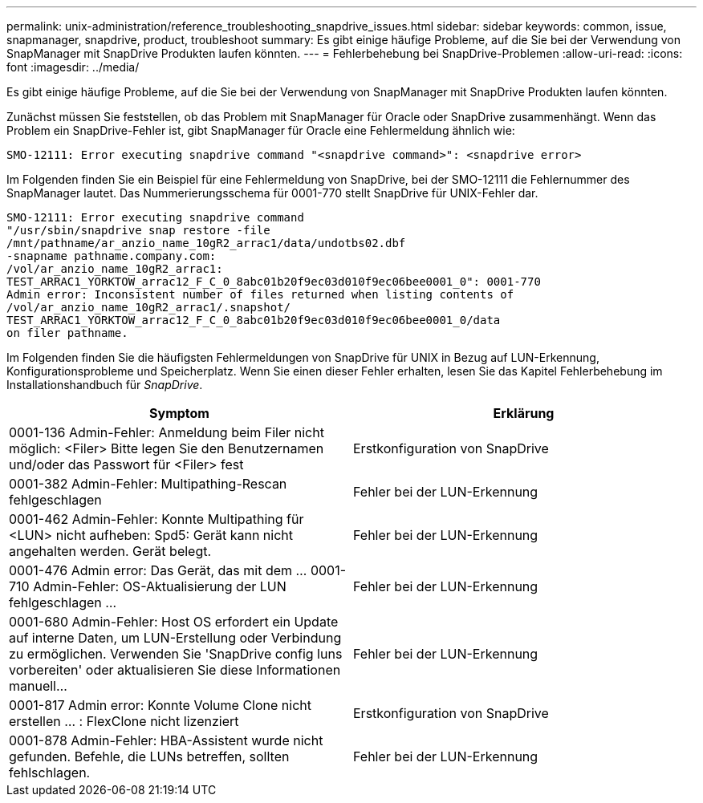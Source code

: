---
permalink: unix-administration/reference_troubleshooting_snapdrive_issues.html 
sidebar: sidebar 
keywords: common, issue, snapmanager, snapdrive, product, troubleshoot 
summary: Es gibt einige häufige Probleme, auf die Sie bei der Verwendung von SnapManager mit SnapDrive Produkten laufen könnten. 
---
= Fehlerbehebung bei SnapDrive-Problemen
:allow-uri-read: 
:icons: font
:imagesdir: ../media/


[role="lead"]
Es gibt einige häufige Probleme, auf die Sie bei der Verwendung von SnapManager mit SnapDrive Produkten laufen könnten.

Zunächst müssen Sie feststellen, ob das Problem mit SnapManager für Oracle oder SnapDrive zusammenhängt. Wenn das Problem ein SnapDrive-Fehler ist, gibt SnapManager für Oracle eine Fehlermeldung ähnlich wie:

[listing]
----
SMO-12111: Error executing snapdrive command "<snapdrive command>": <snapdrive error>
----
Im Folgenden finden Sie ein Beispiel für eine Fehlermeldung von SnapDrive, bei der SMO-12111 die Fehlernummer des SnapManager lautet. Das Nummerierungsschema für 0001-770 stellt SnapDrive für UNIX-Fehler dar.

[listing]
----
SMO-12111: Error executing snapdrive command
"/usr/sbin/snapdrive snap restore -file
/mnt/pathname/ar_anzio_name_10gR2_arrac1/data/undotbs02.dbf
-snapname pathname.company.com:
/vol/ar_anzio_name_10gR2_arrac1:
TEST_ARRAC1_YORKTOW_arrac12_F_C_0_8abc01b20f9ec03d010f9ec06bee0001_0": 0001-770
Admin error: Inconsistent number of files returned when listing contents of
/vol/ar_anzio_name_10gR2_arrac1/.snapshot/
TEST_ARRAC1_YORKTOW_arrac12_F_C_0_8abc01b20f9ec03d010f9ec06bee0001_0/data
on filer pathname.
----
Im Folgenden finden Sie die häufigsten Fehlermeldungen von SnapDrive für UNIX in Bezug auf LUN-Erkennung, Konfigurationsprobleme und Speicherplatz. Wenn Sie einen dieser Fehler erhalten, lesen Sie das Kapitel Fehlerbehebung im Installationshandbuch für _SnapDrive_.

|===
| Symptom | Erklärung 


 a| 
0001-136 Admin-Fehler: Anmeldung beim Filer nicht möglich: <Filer> Bitte legen Sie den Benutzernamen und/oder das Passwort für <Filer> fest
 a| 
Erstkonfiguration von SnapDrive



 a| 
0001-382 Admin-Fehler: Multipathing-Rescan fehlgeschlagen
 a| 
Fehler bei der LUN-Erkennung



 a| 
0001-462 Admin-Fehler: Konnte Multipathing für <LUN> nicht aufheben: Spd5: Gerät kann nicht angehalten werden. Gerät belegt.
 a| 
Fehler bei der LUN-Erkennung



 a| 
0001-476 Admin error: Das Gerät, das mit dem ... 0001-710 Admin-Fehler: OS-Aktualisierung der LUN fehlgeschlagen ...
 a| 
Fehler bei der LUN-Erkennung



 a| 
0001-680 Admin-Fehler: Host OS erfordert ein Update auf interne Daten, um LUN-Erstellung oder Verbindung zu ermöglichen. Verwenden Sie 'SnapDrive config luns vorbereiten' oder aktualisieren Sie diese Informationen manuell...
 a| 
Fehler bei der LUN-Erkennung



 a| 
0001-817 Admin error: Konnte Volume Clone nicht erstellen ... : FlexClone nicht lizenziert
 a| 
Erstkonfiguration von SnapDrive



 a| 
0001-878 Admin-Fehler: HBA-Assistent wurde nicht gefunden. Befehle, die LUNs betreffen, sollten fehlschlagen.
 a| 
Fehler bei der LUN-Erkennung

|===